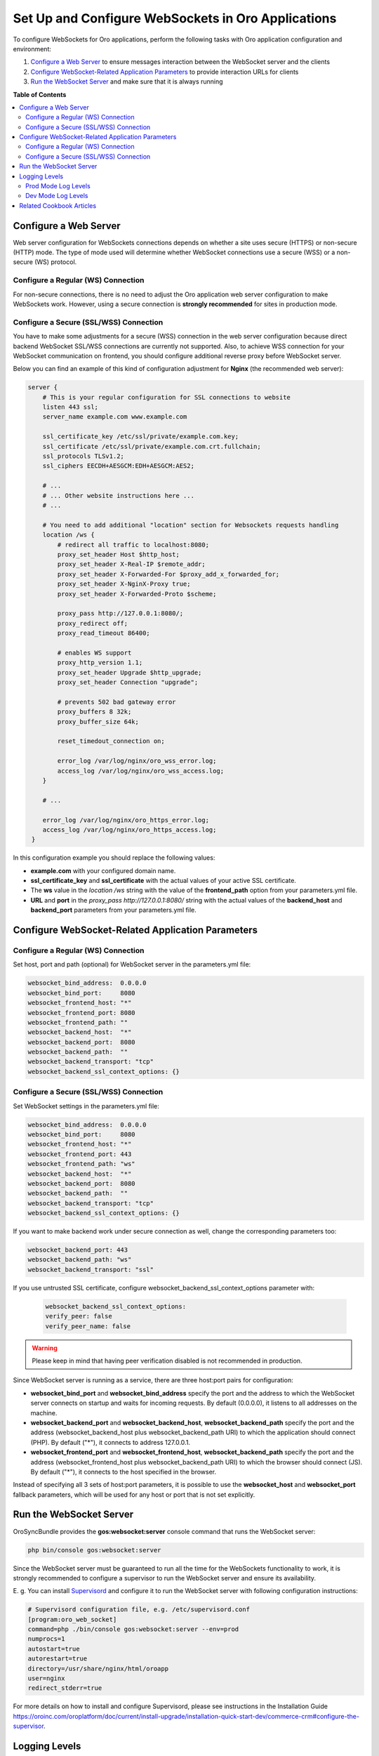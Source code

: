 .. _dev-guide-system-websockets-setup-configuration:

Set Up and Configure WebSockets in Oro Applications
===================================================

To configure WebSockets for Oro applications, perform the following tasks with Oro application configuration
and environment:

1. `Configure a Web Server`_ to ensure messages interaction between the WebSocket server and the clients
2. `Configure WebSocket-Related Application Parameters`_ to provide interaction URLs for clients
3. `Run the WebSocket Server`_ and make sure that it is always running

**Table of Contents**

.. contents:: :local:
    :depth: 2

Configure a Web Server
----------------------

Web server configuration for WebSockets connections depends on whether a site uses secure (HTTPS) or non-secure (HTTP)
mode. The type of mode used will determine whether WebSocket connections use a secure (WSS) or a non-secure (WS) protocol.

Configure a Regular (WS) Connection
^^^^^^^^^^^^^^^^^^^^^^^^^^^^^^^^^^^

For non-secure connections, there is no need to adjust the Oro application web server configuration to make WebSockets
work. However, using a secure connection is **strongly recommended** for sites in production mode.

Configure a Secure (SSL/WSS) Connection
^^^^^^^^^^^^^^^^^^^^^^^^^^^^^^^^^^^^^^^

You have to make some adjustments for a secure (WSS) connection in the web server configuration because direct backend
WebSocket SSL/WSS connections are currently not supported. Also, to achieve WSS connection for your WebSocket
communication on frontend, you should configure additional reverse proxy before WebSocket server.

Below you can find an example of this kind of configuration adjustment for **Nginx** (the recommended web server):

.. code-block:: bash

    server {
        # This is your regular configuration for SSL connections to website
        listen 443 ssl;
        server_name example.com www.example.com

        ssl_certificate_key /etc/ssl/private/example.com.key;
        ssl_certificate /etc/ssl/private/example.com.crt.fullchain;
        ssl_protocols TLSv1.2;
        ssl_ciphers EECDH+AESGCM:EDH+AESGCM:AES2;

        # ...
        # ... Other website instructions here ...
        # ...

        # You need to add additional "location" section for Websockets requests handling
        location /ws {
            # redirect all traffic to localhost:8080;
            proxy_set_header Host $http_host;
            proxy_set_header X-Real-IP $remote_addr;
            proxy_set_header X-Forwarded-For $proxy_add_x_forwarded_for;
            proxy_set_header X-NginX-Proxy true;
            proxy_set_header X-Forwarded-Proto $scheme;

            proxy_pass http://127.0.0.1:8080/;
            proxy_redirect off;
            proxy_read_timeout 86400;

            # enables WS support
            proxy_http_version 1.1;
            proxy_set_header Upgrade $http_upgrade;
            proxy_set_header Connection "upgrade";

            # prevents 502 bad gateway error
            proxy_buffers 8 32k;
            proxy_buffer_size 64k;

            reset_timedout_connection on;

            error_log /var/log/nginx/oro_wss_error.log;
            access_log /var/log/nginx/oro_wss_access.log;
        }

        # ...

        error_log /var/log/nginx/oro_https_error.log;
        access_log /var/log/nginx/oro_https_access.log;
     }

In this configuration example you should replace the following values:

* **example.com** with your configured domain name.
* **ssl_certificate_key** and **ssl_certificate** with the actual values of your active SSL certificate.
* The **ws** value in the `location /ws` string with the value of the **frontend_path** option from your parameters.yml file.
* **URL** and **port** in the `proxy_pass http://127.0.0.1:8080/` string with the actual values of the **backend_host** and **backend_port** parameters from your parameters.yml file.

Configure WebSocket-Related Application Parameters
--------------------------------------------------

Configure a Regular (WS) Connection
^^^^^^^^^^^^^^^^^^^^^^^^^^^^^^^^^^^

Set host, port and path (optional) for WebSocket server in the parameters.yml file:

.. code-block:: yaml

    websocket_bind_address:  0.0.0.0
    websocket_bind_port:     8080
    websocket_frontend_host: "*"
    websocket_frontend_port: 8080
    websocket_frontend_path: ""
    websocket_backend_host:  "*"
    websocket_backend_port:  8080
    websocket_backend_path:  ""
    websocket_backend_transport: "tcp"
    websocket_backend_ssl_context_options: {}

Configure a Secure (SSL/WSS) Connection
^^^^^^^^^^^^^^^^^^^^^^^^^^^^^^^^^^^^^^^

Set WebSocket settings in the parameters.yml file: 

.. code-block:: yaml

    websocket_bind_address:  0.0.0.0
    websocket_bind_port:     8080
    websocket_frontend_host: "*"
    websocket_frontend_port: 443
    websocket_frontend_path: "ws"
    websocket_backend_host:  "*"
    websocket_backend_port:  8080
    websocket_backend_path:  ""
    websocket_backend_transport: "tcp"
    websocket_backend_ssl_context_options: {}

If you want to make backend work under secure connection as well, change the corresponding parameters too:

.. code-block:: yaml
    
   websocket_backend_port: 443
   websocket_backend_path: "ws"
   websocket_backend_transport: "ssl"

If you use untrusted SSL certificate, configure websocket_backend_ssl_context_options parameter with:

 .. code-block:: yaml
     
    websocket_backend_ssl_context_options:
    verify_peer: false
    verify_peer_name: false

.. warning:: Please keep in mind that having peer verification disabled is not recommended in production.

Since WebSocket server is running as a service, there are three host:port pairs for configuration:

* **websocket_bind_port** and **websocket_bind_address** specify the port and the address to which the WebSocket server connects on startup and waits for incoming requests. By default (0.0.0.0), it listens to all addresses on the machine.
* **websocket_backend_port** and **websocket_backend_host**, **websocket_backend_path** specify the port and the address (websocket_backend_host plus websocket_backend_path URI) to which the application should connect (PHP). By default ("*"), it connects to address 127.0.0.1.
* **websocket_frontend_port** and **websocket_frontend_host**, **websocket_backend_path** specify the port and the address (websocket_frontend_host plus websocket_backend_path URI) to which the browser should connect (JS). By default ("*"), it connects to the host specified in the browser.

Instead of specifying all 3 sets of host:port parameters, it is possible to use the **websocket_host**
and **websocket_port** fallback parameters, which will be used for any host or port that is not set explicitly.

Run the WebSocket Server
------------------------

OroSyncBundle provides the **gos:websocket:server** console command that runs the WebSocket server:

.. code-block:: bash

    php bin/console gos:websocket:server

Since the WebSocket server must be guaranteed to run all the time for the WebSockets functionality to work, it is strongly
recommended to configure a supervisor to run the WebSocket server and ensure its availability.

E. g. You can install `Supervisord <http://supervisord.org/>`_ and configure it to run the WebSocket server with following
configuration instructions:

.. code-block:: bash

    # Supervisord configuration file, e.g. /etc/supervisord.conf
    [program:oro_web_socket]
    command=php ./bin/console gos:websocket:server --env=prod
    numprocs=1
    autostart=true
    autorestart=true
    directory=/usr/share/nginx/html/oroapp
    user=nginx
    redirect_stderr=true

For more details on how to install and configure Supervisord, please see instructions in the Installation Guide
https://oroinc.com/oroplatform/doc/current/install-upgrade/installation-quick-start-dev/commerce-crm#configure-the-supervisor.

Logging Levels
--------------

The logging level for the websocket server can be specified with the **-v|vv|vvv** option of the **gos:websocket:server**
console command.

Please note that logging levels are different in **dev** and **prod** modes by default.

Prod Mode Log Levels
^^^^^^^^^^^^^^^^^^^^

* Normal: WARNING and higher
* Verbose (-v): NOTICE and higher
* Very verbose (-vv): INFO and higher
* Debug (-vvv): DEBUG and higher

Dev Mode Log Levels
^^^^^^^^^^^^^^^^^^^

* Normal: INFO and higher
* Verbose (-v): DEBUG and higher

The default output of log records is stdout.

Related Cookbook Articles
-------------------------

* :ref:`Use Authentication and Authorization in WebSockets Connections <dev-cookbook-system-websockets-authentication-autorization>`
* :ref:`Use Content Outdating Notifications in Oro Applications <dev-cookbook-system-websockets-content-outdating-notifications>`
* :ref:`Use Maintenance Mode Notifications in Oro Applications <dev-cookbook-system-websockets-maintenance-mode>`
* :ref:`Publish Messages to Existing Topics <dev-cookbook-system-websockets-publish-to-topic>`
* :ref:`Create Your Own Topic for Publishing and Subscribing <dev-cookbook-system-websockets-create-topic-and-handler>`

